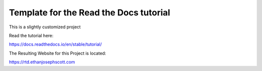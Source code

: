 Template for the Read the Docs tutorial
=======================================

This is a slightly customized project

Read the tutorial here:

https://docs.readthedocs.io/en/stable/tutorial/

The Resulting Website for this Project is located:

https://rtd.ethanjosephscott.com
